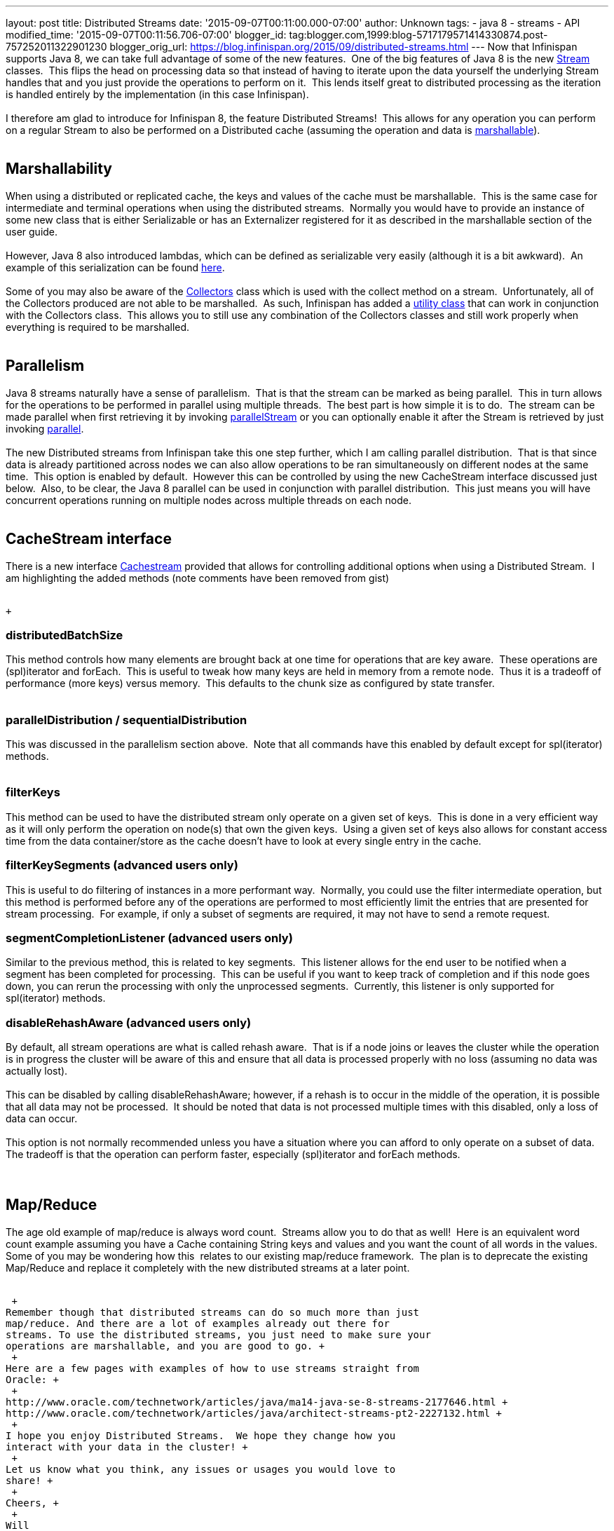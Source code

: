 ---
layout: post
title: Distributed Streams
date: '2015-09-07T00:11:00.000-07:00'
author: Unknown
tags:
- java 8
- streams
- API
modified_time: '2015-09-07T00:11:56.706-07:00'
blogger_id: tag:blogger.com,1999:blog-5717179571414330874.post-757252011322901230
blogger_orig_url: https://blog.infinispan.org/2015/09/distributed-streams.html
---
Now that Infinispan supports Java 8, we can take full advantage of some
of the new features.  One of the big features of Java 8 is the new
https://docs.oracle.com/javase/8/docs/api/java/util/stream/Stream.html[Stream]
classes.  This flips the head on processing data so that instead of
having to iterate upon the data yourself the underlying Stream handles
that and you just provide the operations to perform on it.  This lends
itself great to distributed processing as the iteration is handled
entirely by the implementation (in this case Infinispan). +
 +
I therefore am glad to introduce for Infinispan 8, the feature
Distributed Streams!  This allows for any operation you can perform on a
regular Stream to also be performed on a Distributed cache (assuming the
operation and data is
http://infinispan.org/docs/8.0.x/user_guide/user_guide.html#_marshalling[marshallable]). +
 +

== Marshallability

When using a distributed or replicated cache, the keys and values of the
cache must be marshallable.  This is the same case for intermediate and
terminal operations when using the distributed streams.  Normally you
would have to provide an instance of some new class that is either
Serializable or has an Externalizer registered for it as described in
the marshallable section of the user guide. +
 +
However, Java 8 also introduced lambdas, which can be defined as
serializable very easily (although it is a bit awkward).  An example of
this serialization can be
found http://infinispan.org/tutorials/simple/streams/[here]. +
 +
Some of you may also be aware of the
https://docs.oracle.com/javase/8/docs/api/java/util/stream/Collectors.html[Collectors]
class which is used with the collect method on a stream.  Unfortunately,
all of the Collectors produced are not able to be marshalled.  As such,
Infinispan has added a
https://docs.jboss.org/infinispan/8.0/apidocs/org/infinispan/stream/CacheCollectors.html[utility
class] that can work in conjunction with the Collectors class.  This
allows you to still use any combination of the Collectors classes and
still work properly when everything is required to be marshalled. +
 +

== Parallelism

Java 8 streams naturally have a sense of parallelism.  That is that the
stream can be marked as being parallel.  This in turn allows for the
operations to be performed in parallel using multiple threads.  The best
part is how simple it is to do.  The stream can be made parallel when
first retrieving it by invoking
https://docs.oracle.com/javase/8/docs/api/java/util/Collection.html#parallelStream--[parallelStream]
or you can optionally enable it after the Stream is retrieved by just
invoking
https://docs.oracle.com/javase/8/docs/api/java/util/stream/BaseStream.html#parallel--[parallel]. +
 +
The new Distributed streams from Infinispan take this one step further,
which I am calling parallel distribution.  That is that since data is
already partitioned across nodes we can also allow operations to be ran
simultaneously on different nodes at the same time.  This option is
enabled by default.  However this can be controlled by using the new
CacheStream interface discussed just below.  Also, to be clear, the Java
8 parallel can be used in conjunction with parallel distribution.  This
just means you will have concurrent operations running on multiple nodes
across multiple threads on each node. +
 +

== CacheStream interface

There is a new
interface https://docs.jboss.org/infinispan/8.0/apidocs/org/infinispan/CacheStream.html[Cachestream]
provided that allows for controlling additional options when using a
Distributed Stream.  I am highlighting the added methods (note comments
have been removed from gist) +
 +

 +

=== distributedBatchSize

This method controls how many elements are brought back at one time for
operations that are key aware.  These operations are (spl)iterator and
forEach.  This is useful to tweak how many keys are held in memory from
a remote node.  Thus it is a tradeoff of performance (more keys) versus
memory.  This defaults to the chunk size as configured by state
transfer. +
 +

=== parallelDistribution / sequentialDistribution

This was discussed in the parallelism section above.  Note that all
commands have this enabled by default except for spl(iterator)
methods. +
 +

=== filterKeys

This method can be used to have the distributed stream only operate on a
given set of keys.  This is done in a very efficient way as it will only
perform the operation on node(s) that own the given keys.  Using a given
set of keys also allows for constant access time from the data
container/store as the cache doesn't have to look at every single entry
in the cache. +

=== filterKeySegments (advanced users only)

This is useful to do filtering of instances in a more performant way. 
Normally, you could use the filter intermediate operation, but this
method is performed before any of the operations are performed to most
efficiently limit the entries that are presented for stream processing. 
For example, if only a subset of segments are required, it may not have
to send a remote request. +

=== segmentCompletionListener (advanced users only)

Similar to the previous method, this is related to key segments.  This
listener allows for the end user to be notified when a segment has been
completed for processing.  This can be useful if you want to keep track
of completion and if this node goes down, you can rerun the processing
with only the unprocessed segments.  Currently, this listener is only
supported for spl(iterator) methods. +

=== disableRehashAware (advanced users only)

By default, all stream operations are what is called rehash aware.  That
is if a node joins or leaves the cluster while the operation is in
progress the cluster will be aware of this and ensure that all data is
processed properly with no loss (assuming no data was actually lost). +
 +
This can be disabled by calling disableRehashAware; however, if a rehash
is to occur in the middle of the operation, it is possible that all data
may not be processed.  It should be noted that data is not processed
multiple times with this disabled, only a loss of data can occur. +
 +
This option is not normally recommended unless you have a situation
where you can afford to only operate on a subset of data.  The tradeoff
is that the operation can perform faster, especially (spl)iterator and
forEach methods. +
 +
 +

== Map/Reduce

The age old example of map/reduce is always word count.  Streams allow
you to do that as well!  Here is an equivalent word count example
assuming you have a Cache containing String keys and values and you want
the count of all words in the values.  Some of you may be wondering how
this  relates to our existing map/reduce framework.  The plan is to
deprecate the existing Map/Reduce and replace it completely with the new
distributed streams at a later point. +
 +

 +
Remember though that distributed streams can do so much more than just
map/reduce. And there are a lot of examples already out there for
streams. To use the distributed streams, you just need to make sure your
operations are marshallable, and you are good to go. +
 +
Here are a few pages with examples of how to use streams straight from
Oracle: +
 +
http://www.oracle.com/technetwork/articles/java/ma14-java-se-8-streams-2177646.html +
http://www.oracle.com/technetwork/articles/java/architect-streams-pt2-2227132.html +
 +
I hope you enjoy Distributed Streams.  We hope they change how you
interact with your data in the cluster! +
 +
Let us know what you think, any issues or usages you would love to
share! +
 +
Cheers, +
 +
Will
